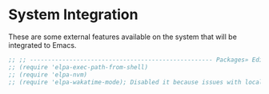 * System Integration
These are some external features available on the system that will be integrated to Emacs.

#+BEGIN_SRC emacs-lisp
;; ;; --------------------------------------------------- Packages» Editor» SystemIntegration
;; (require 'elpa-exec-path-from-shell)
;; (require 'elpa-nvm)
;; (require 'elpa-wakatime-mode); Disabled it because issues with local python installation
#+END_SRC
